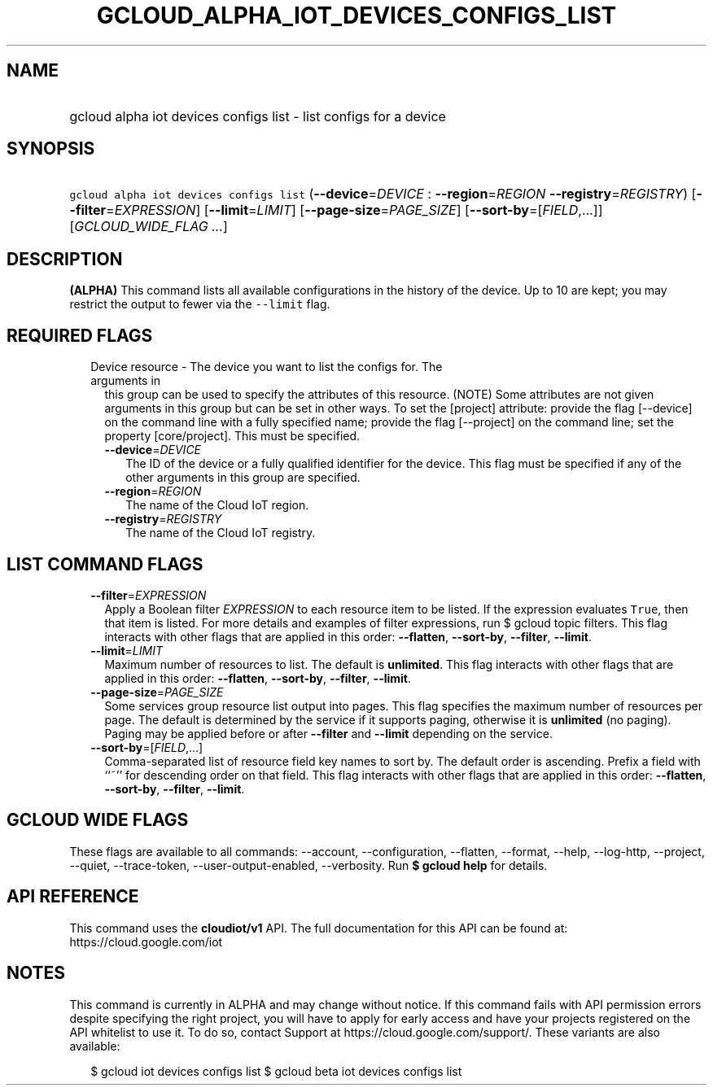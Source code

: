 
.TH "GCLOUD_ALPHA_IOT_DEVICES_CONFIGS_LIST" 1



.SH "NAME"
.HP
gcloud alpha iot devices configs list \- list configs for a device



.SH "SYNOPSIS"
.HP
\f5gcloud alpha iot devices configs list\fR (\fB\-\-device\fR=\fIDEVICE\fR\ :\ \fB\-\-region\fR=\fIREGION\fR\ \fB\-\-registry\fR=\fIREGISTRY\fR) [\fB\-\-filter\fR=\fIEXPRESSION\fR] [\fB\-\-limit\fR=\fILIMIT\fR] [\fB\-\-page\-size\fR=\fIPAGE_SIZE\fR] [\fB\-\-sort\-by\fR=[\fIFIELD\fR,...]] [\fIGCLOUD_WIDE_FLAG\ ...\fR]



.SH "DESCRIPTION"

\fB(ALPHA)\fR This command lists all available configurations in the history of
the device. Up to 10 are kept; you may restrict the output to fewer via the
\f5\-\-limit\fR flag.



.SH "REQUIRED FLAGS"

.RS 2m
.TP 2m

Device resource \- The device you want to list the configs for. The arguments in
this group can be used to specify the attributes of this resource. (NOTE) Some
attributes are not given arguments in this group but can be set in other ways.
To set the [project] attribute: provide the flag [\-\-device] on the command
line with a fully specified name; provide the flag [\-\-project] on the command
line; set the property [core/project]. This must be specified.

.RS 2m
.TP 2m
\fB\-\-device\fR=\fIDEVICE\fR
The ID of the device or a fully qualified identifier for the device. This flag
must be specified if any of the other arguments in this group are specified.

.TP 2m
\fB\-\-region\fR=\fIREGION\fR
The name of the Cloud IoT region.

.TP 2m
\fB\-\-registry\fR=\fIREGISTRY\fR
The name of the Cloud IoT registry.


.RE
.RE
.sp

.SH "LIST COMMAND FLAGS"

.RS 2m
.TP 2m
\fB\-\-filter\fR=\fIEXPRESSION\fR
Apply a Boolean filter \fIEXPRESSION\fR to each resource item to be listed. If
the expression evaluates \f5True\fR, then that item is listed. For more details
and examples of filter expressions, run $ gcloud topic filters. This flag
interacts with other flags that are applied in this order: \fB\-\-flatten\fR,
\fB\-\-sort\-by\fR, \fB\-\-filter\fR, \fB\-\-limit\fR.

.TP 2m
\fB\-\-limit\fR=\fILIMIT\fR
Maximum number of resources to list. The default is \fBunlimited\fR. This flag
interacts with other flags that are applied in this order: \fB\-\-flatten\fR,
\fB\-\-sort\-by\fR, \fB\-\-filter\fR, \fB\-\-limit\fR.

.TP 2m
\fB\-\-page\-size\fR=\fIPAGE_SIZE\fR
Some services group resource list output into pages. This flag specifies the
maximum number of resources per page. The default is determined by the service
if it supports paging, otherwise it is \fBunlimited\fR (no paging). Paging may
be applied before or after \fB\-\-filter\fR and \fB\-\-limit\fR depending on the
service.

.TP 2m
\fB\-\-sort\-by\fR=[\fIFIELD\fR,...]
Comma\-separated list of resource field key names to sort by. The default order
is ascending. Prefix a field with ``~'' for descending order on that field. This
flag interacts with other flags that are applied in this order:
\fB\-\-flatten\fR, \fB\-\-sort\-by\fR, \fB\-\-filter\fR, \fB\-\-limit\fR.


.RE
.sp

.SH "GCLOUD WIDE FLAGS"

These flags are available to all commands: \-\-account, \-\-configuration,
\-\-flatten, \-\-format, \-\-help, \-\-log\-http, \-\-project, \-\-quiet,
\-\-trace\-token, \-\-user\-output\-enabled, \-\-verbosity. Run \fB$ gcloud
help\fR for details.



.SH "API REFERENCE"

This command uses the \fBcloudiot/v1\fR API. The full documentation for this API
can be found at: https://cloud.google.com/iot



.SH "NOTES"

This command is currently in ALPHA and may change without notice. If this
command fails with API permission errors despite specifying the right project,
you will have to apply for early access and have your projects registered on the
API whitelist to use it. To do so, contact Support at
https://cloud.google.com/support/. These variants are also available:

.RS 2m
$ gcloud iot devices configs list
$ gcloud beta iot devices configs list
.RE

